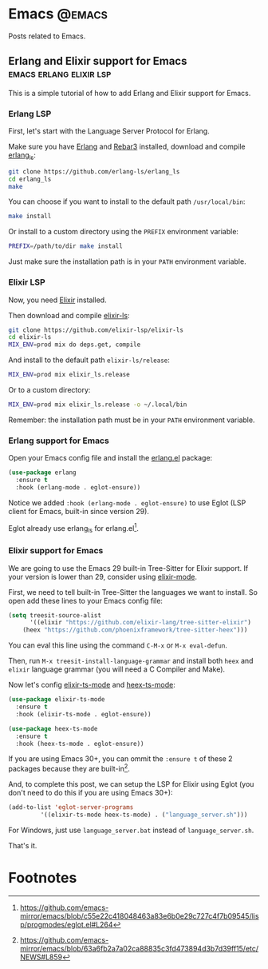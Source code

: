 #+hugo_base_dir: ../
#+hugo_weight: auto
#+hugo_auto_set_lastmod: t

# =C-c .= insert timestamp
# =C-c C-x p= insert property

* Emacs :@emacs:
Posts related to Emacs.

** Erlang and Elixir support for Emacs :emacs:erlang:elixir:lsp:
:PROPERTIES:
:EXPORT_FILE_NAME: erlang-elixir-support-for-emacs
:EXPORT_DATE: <2023-10-09 seg 06:56>
:END:

This is a simple tutorial of how to add Erlang and Elixir support for Emacs.

*** Erlang LSP
First, let's start with the Language Server Protocol for Erlang.

Make sure you have [[https://github.com/erlang/otp#installation][Erlang]] and [[https://rebar3.org/docs/getting-started/#installing-from-the-rebar3-escript][Rebar3]] installed, download and compile [[https://github.com/erlang-ls/erlang_ls][erlang_ls]]:
#+begin_src sh
git clone https://github.com/erlang-ls/erlang_ls
cd erlang_ls
make
#+end_src

You can choose if you want to install to the default path ~/usr/local/bin~:
#+begin_src sh
make install
#+end_src

Or install to a custom directory using the ~PREFIX~ environment variable:
#+begin_src sh
PREFIX=/path/to/dir make install
#+end_src

Just make sure the installation path is in your ~PATH~ environment variable.

*** Elixir LSP
Now, you need [[https://elixir-lang.org/install.html][Elixir]] installed.

Then download and compile [[https://github.com/elixir-lsp/elixir-ls][elixir-ls]]:
#+begin_src sh
git clone https://github.com/elixir-lsp/elixir-ls
cd elixir-ls
MIX_ENV=prod mix do deps.get, compile
#+end_src

And install to the default path ~elixir-ls/release~:
#+begin_src sh
MIX_ENV=prod mix elixir_ls.release
#+end_src

Or to a custom directory:
#+begin_src sh
MIX_ENV=prod mix elixir_ls.release -o ~/.local/bin
#+end_src

Remember: the installation path must be in your ~PATH~ environment variable.

*** Erlang support for Emacs
Open your Emacs config file and install the [[https://www.erlang.org/doc/man/erlang.el.html][erlang.el]] package:
#+begin_src emacs-lisp
(use-package erlang
  :ensure t
  :hook (erlang-mode . eglot-ensure))
#+end_src

Notice we added ~:hook (erlang-mode . eglot-ensure)~ to use Eglot (LSP client for Emacs, built-in since version 29).

Eglot already use erlang_ls for erlang.el[fn:1].

*** Elixir support for Emacs
We are going to use the Emacs 29 built-in Tree-Sitter for Elixir support. If your version is lower than 29, consider using [[https://github.com/elixir-editors/emacs-elixir][elixir-mode]].

First, we need to tell built-in Tree-Sitter the languages we want to install. So open add these lines to your Emacs config file:
#+begin_src emacs-lisp
(setq treesit-source-alist
      '((elixir "https://github.com/elixir-lang/tree-sitter-elixir")
	(heex "https://github.com/phoenixframework/tree-sitter-heex")))
#+end_src

You can eval this line using the command ~C-M-x~ or ~M-x eval-defun~.

Then, run ~M-x treesit-install-language-grammar~ and install both ~heex~ and ~elixir~ language grammar (you will need a C Compiler and Make).

Now let's config [[https://github.com/wkirschbaum/elixir-ts-mode][elixir-ts-mode]] and [[https://github.com/wkirschbaum/heex-ts-mode][heex-ts-mode]]:
#+begin_src emacs-lisp
(use-package elixir-ts-mode
  :ensure t
  :hook (elixir-ts-mode . eglot-ensure))

(use-package heex-ts-mode
  :ensure t
  :hook (heex-ts-mode . eglot-ensure))
#+end_src

If you are using Emacs 30+, you can ommit the ~:ensure t~ of these 2 packages because they are built-in[fn:2].

And, to complete this post, we can setup the LSP for Elixir using Eglot (you don't need to do this if you are using Emacs 30+):
#+begin_src emacs-lisp
(add-to-list 'eglot-server-programs
	     '((elixir-ts-mode heex-ts-mode) . ("language_server.sh")))
#+end_src

For Windows, just use ~language_server.bat~ instead of ~language_server.sh~.

That's it.

* Footnotes
[fn:2] https://github.com/emacs-mirror/emacs/blob/63a6fb2a7a02ca88835c3fd473894d3b7d39ff15/etc/NEWS#L859 

[fn:1] https://github.com/emacs-mirror/emacs/blob/c55e22c418048463a83e6b0e29c727c4f7b09545/lisp/progmodes/eglot.el#L264 
